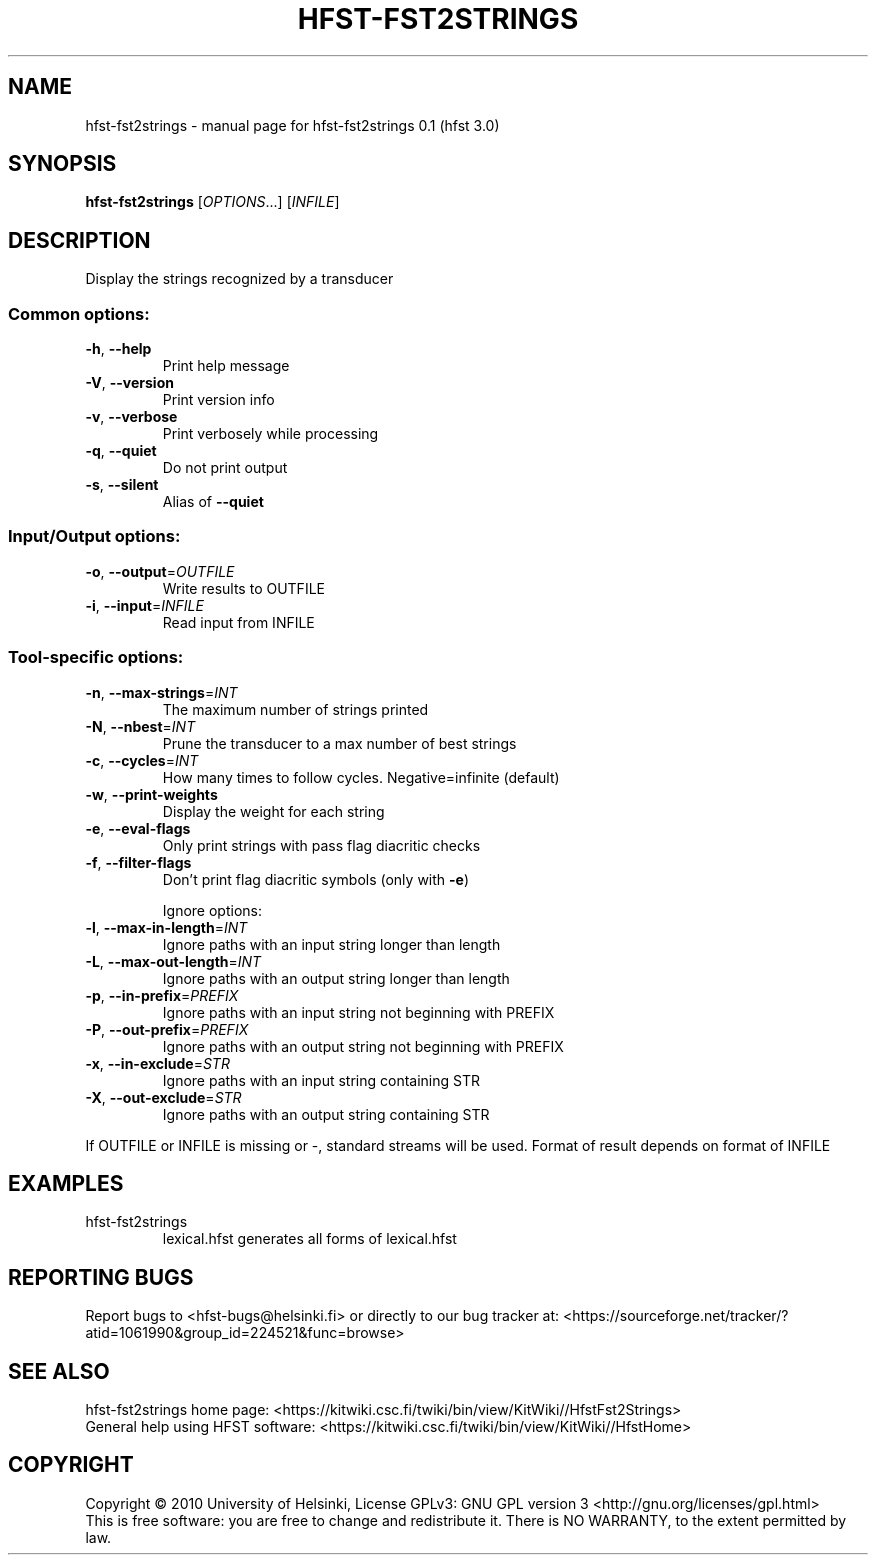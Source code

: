 .\" DO NOT MODIFY THIS FILE!  It was generated by help2man 1.37.1.
.TH HFST-FST2STRINGS "1" "December 2010" "HFST" "User Commands"
.SH NAME
hfst-fst2strings \- manual page for hfst-fst2strings 0.1 (hfst 3.0)
.SH SYNOPSIS
.B hfst-fst2strings
[\fIOPTIONS\fR...] [\fIINFILE\fR]
.SH DESCRIPTION
Display the strings recognized by a transducer
.SS "Common options:"
.TP
\fB\-h\fR, \fB\-\-help\fR
Print help message
.TP
\fB\-V\fR, \fB\-\-version\fR
Print version info
.TP
\fB\-v\fR, \fB\-\-verbose\fR
Print verbosely while processing
.TP
\fB\-q\fR, \fB\-\-quiet\fR
Do not print output
.TP
\fB\-s\fR, \fB\-\-silent\fR
Alias of \fB\-\-quiet\fR
.SS "Input/Output options:"
.TP
\fB\-o\fR, \fB\-\-output\fR=\fIOUTFILE\fR
Write results to OUTFILE
.TP
\fB\-i\fR, \fB\-\-input\fR=\fIINFILE\fR
Read input from INFILE
.SS "Tool-specific options:"
.TP
\fB\-n\fR, \fB\-\-max\-strings\fR=\fIINT\fR
The maximum number of strings printed
.TP
\fB\-N\fR, \fB\-\-nbest\fR=\fIINT\fR
Prune the transducer to a max number of best strings
.TP
\fB\-c\fR, \fB\-\-cycles\fR=\fIINT\fR
How many times to follow cycles. Negative=infinite (default)
.TP
\fB\-w\fR, \fB\-\-print\-weights\fR
Display the weight for each string
.TP
\fB\-e\fR, \fB\-\-eval\-flags\fR
Only print strings with pass flag diacritic checks
.TP
\fB\-f\fR, \fB\-\-filter\-flags\fR
Don't print flag diacritic symbols (only with \fB\-e\fR)
.IP
Ignore options:
.TP
\fB\-l\fR, \fB\-\-max\-in\-length\fR=\fIINT\fR
Ignore paths with an input string longer than length
.TP
\fB\-L\fR, \fB\-\-max\-out\-length\fR=\fIINT\fR
Ignore paths with an output string longer than length
.TP
\fB\-p\fR, \fB\-\-in\-prefix\fR=\fIPREFIX\fR
Ignore paths with an input string not beginning with PREFIX
.TP
\fB\-P\fR, \fB\-\-out\-prefix\fR=\fIPREFIX\fR
Ignore paths with an output string not beginning with PREFIX
.TP
\fB\-x\fR, \fB\-\-in\-exclude\fR=\fISTR\fR
Ignore paths with an input string containing STR
.TP
\fB\-X\fR, \fB\-\-out\-exclude\fR=\fISTR\fR
Ignore paths with an output string containing STR
.PP
If OUTFILE or INFILE is missing or \-, standard streams will be used.
Format of result depends on format of INFILE
.SH EXAMPLES
.TP
hfst\-fst2strings
lexical.hfst  generates all forms of lexical.hfst
.SH "REPORTING BUGS"
Report bugs to <hfst\-bugs@helsinki.fi> or directly to our bug tracker at:
<https://sourceforge.net/tracker/?atid=1061990&group_id=224521&func=browse>
.SH "SEE ALSO"
hfst\-fst2strings home page:
<https://kitwiki.csc.fi/twiki/bin/view/KitWiki//HfstFst2Strings>
.br
General help using HFST software:
<https://kitwiki.csc.fi/twiki/bin/view/KitWiki//HfstHome>
.SH COPYRIGHT
Copyright \(co 2010 University of Helsinki,
License GPLv3: GNU GPL version 3 <http://gnu.org/licenses/gpl.html>
.br
This is free software: you are free to change and redistribute it.
There is NO WARRANTY, to the extent permitted by law.

